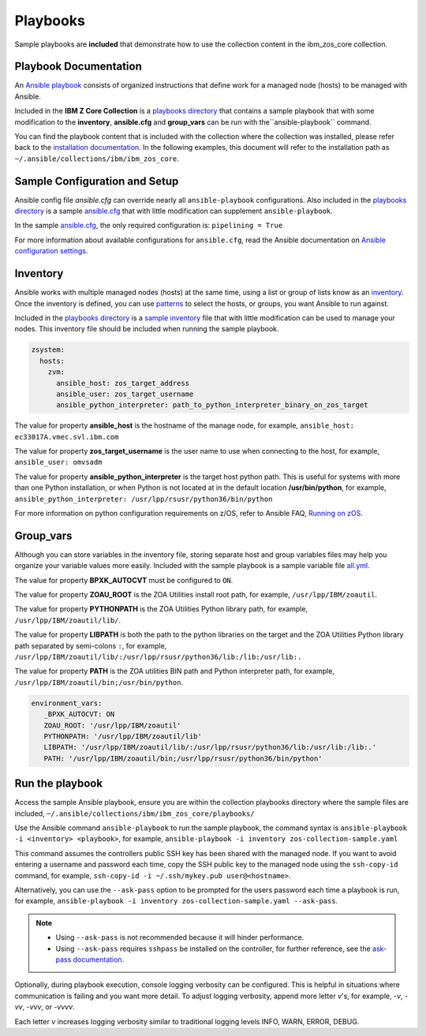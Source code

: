 Playbooks
=========

Sample playbooks are **included** that demonstrate how to use the collection
content in the ibm_zos_core collection.

Playbook Documentation
----------------------

An `Ansible playbook`_ consists of organized instructions that define work for
a managed node (hosts) to be managed with Ansible.

Included in the **IBM Z Core Collection** is a `playbooks directory`_ that
contains a sample playbook that with some modification to the **inventory**,
**ansible.cfg** and **group_vars** can be run with the``ansible-playbook``
command.

You can find the playbook content that is included with the collection where
the collection was installed, please refer back to the
`installation documentation`_. In the following examples, this document will
refer to the installation path as ``~/.ansible/collections/ibm/ibm_zos_core``.

.. _Ansible playbook:
   https://docs.ansible.com/ansible/latest/user_guide/playbooks_intro.html#playbooks-intro
.. _playbooks directory:
   https://github.com/ansible-collections/ibm_zos_core/tree/master/playbooks
.. _installation documentation:
   installation.html


Sample Configuration and Setup
---------------------------------------

Ansible config file `ansible.cfg` can override nearly all
``ansible-playbook`` configurations. Also included in the
`playbooks directory`_ is a sample `ansible.cfg`_ that with little
modification can supplement ``ansible-playbook``.

In the sample `ansible.cfg`_, the only required configuration is:
``pipelining = True``

For more information about available configurations for ``ansible.cfg``, read
the Ansible documentation on `Ansible configuration settings`_.

.. _ansible.cfg:
   https://github.com/ansible-collections/ibm_zos_core/blob/master/playbooks/ansible.cfg
.. _Ansible configuration settings:
   https://docs.ansible.com/ansible/latest/reference_appendices/config.html#ansible-configuration-settings-locations

Inventory
---------

Ansible works with multiple managed nodes (hosts) at the same time, using a
list or group of lists know as an `inventory`_. Once the inventory is defined,
you can use `patterns`_ to select the hosts, or groups, you want Ansible to run
against.

Included in the `playbooks directory`_ is a `sample inventory`_ file that with
little modification can be used to manage your nodes. This inventory file
should be included when running the sample playbook.

.. code-block:: yaml

   zsystem:
     hosts:
       zvm:
         ansible_host: zos_target_address
         ansible_user: zos_target_username
         ansible_python_interpreter: path_to_python_interpreter_binary_on_zos_target


The value for property **ansible_host** is the hostname of the manage node, for
example, ``ansible_host: ec33017A.vmec.svl.ibm.com``

The value for property **zos_target_username** is the user name to use when
connecting to the host, for example, ``ansible_user: omvsadm``

The value for property **ansible_python_interpreter** is the target host python
path. This is useful for systems with more than one Python installation, or
when Python is not located at in the default location **/usr/bin/python**, for 
example, ``ansible_python_interpreter: /usr/lpp/rsusr/python36/bin/python``

For more information on python configuration requirements on z/OS, refer to
Ansible FAQ, `Running on zOS`_.

.. _inventory:
   https://docs.ansible.com/ansible/latest/user_guide/intro_inventory.html
.. _patterns:
   https://docs.ansible.com/ansible/latest/user_guide/intro_patterns.html#intro-patterns
.. _sample inventory:
   https://github.com/ansible-collections/ibm_zos_core/blob/master/playbooks/inventory
.. _Running on zOS:
   https://docs.ansible.com/ansible/latest/reference_appendices/faq.html


Group_vars
----------

Although you can store variables in the inventory file, storing separate host
and group variables files may help you organize your variable values more
easily. Included with the sample playbook is a sample variable file `all.yml`_.

The value for property **BPXK_AUTOCVT** must be configured to ``ON``.

The value for property **ZOAU_ROOT** is the ZOA Utilities install root path,
for example, ``/usr/lpp/IBM/zoautil``.

The value for property **PYTHONPATH** is the ZOA Utilities Python library path,
for example, ``/usr/lpp/IBM/zoautil/lib/``.

The value for property **LIBPATH** is both the path to the python libraries on
the target and the ZOA Utilities Python library path separated by
semi-colons ``:``, for example,
``/usr/lpp/IBM/zoautil/lib/:/usr/lpp/rsusr/python36/lib:/lib:/usr/lib:.``

The value for property **PATH** is the ZOA utilities BIN path and Python
interpreter path, for example, ``/usr/lpp/IBM/zoautil/bin;/usr/bin/python``.

.. code-block:: yaml

   environment_vars:
      _BPXK_AUTOCVT: ON
      ZOAU_ROOT: '/usr/lpp/IBM/zoautil'
      PYTHONPATH: '/usr/lpp/IBM/zoautil/lib'
      LIBPATH: '/usr/lpp/IBM/zoautil/lib/:/usr/lpp/rsusr/python36/lib:/usr/lib:/lib:.'
      PATH: '/usr/lpp/IBM/zoautil/bin;/usr/lpp/rsusr/python36/bin/python'

.. _all.yml:
   https://github.com/ansible-collections/ibm_zos_core/blob/master/playbooks/group_vars/all.yml


Run the playbook
----------------

Access the sample Ansible playbook, ensure you are within the collection
playbooks directory where the sample files are included,
``~/.ansible/collections/ibm/ibm_zos_core/playbooks/``

Use the Ansible command ``ansible-playbook`` to run the sample playbook, the
command syntax is ``ansible-playbook -i <inventory> <playbook>``, for example,
``ansible-playbook -i inventory zos-collection-sample.yaml``

This command assumes the controllers public SSH key has been shared with the
managed node. If you want to avoid entering a username and password each time,
copy the SSH public key to the managed node using the ``ssh-copy-id`` command,
for example, ``ssh-copy-id -i ~/.ssh/mykey.pub user@<hostname>``.

Alternatively, you can use the ``--ask-pass`` option to be prompted for the
users password each time a playbook is run, for example,
``ansible-playbook -i inventory zos-collection-sample.yaml --ask-pass``.

.. note::
   * Using ``--ask-pass`` is not recommended because it will hinder performance.
   * Using ``--ask-pass`` requires ``sshpass`` be installed on the controller,
     for further reference, see the `ask-pass documentation`_.

Optionally, during playbook execution, console logging verbosity can be
configured. This is helpful in situations where communication is failing and
you want more detail. To adjust logging verbosity, append more letter `v`'s,
for example, `-v`, `-vv`, `-vvv`, or `-vvvv`.

Each letter `v` increases logging verbosity similar to traditional logging
levels INFO, WARN, ERROR, DEBUG.

.. _ask-pass documentation:
   https://linux.die.net/man/1/sshpass

.. ....................................
.. Copyright                          .
.. © Copyright IBM Corporation 2020   .
.. ....................................



